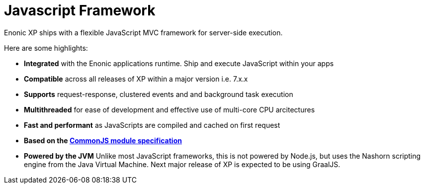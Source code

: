 = Javascript Framework
:toc: right
:imagesdir: framework/images

Enonic XP ships with a flexible JavaScript MVC framework for server-side execution.

Here are some highlights:

* *Integrated* with the Enonic applications runtime. Ship and execute JavaScript within your apps
* *Compatible* across all releases of XP within a major version i.e. 7.x.x
* *Supports* request-response, clustered events and and background task execution
* *Multithreaded* for ease of development and effective use of multi-core CPU arcitectures
* *Fast and performant* as JavaScripts are compiled and cached on first request
* *Based on the link:https://wiki.commonjs.org/wiki/Modules/1.1[CommonJS module specification]*
* *Powered by the JVM* Unlike most JavaScript frameworks, this is not powered by Node.js, but uses the Nashorn scripting engine from the Java Virtual Machine. Next major release of XP is expected to be using GraalJS.
